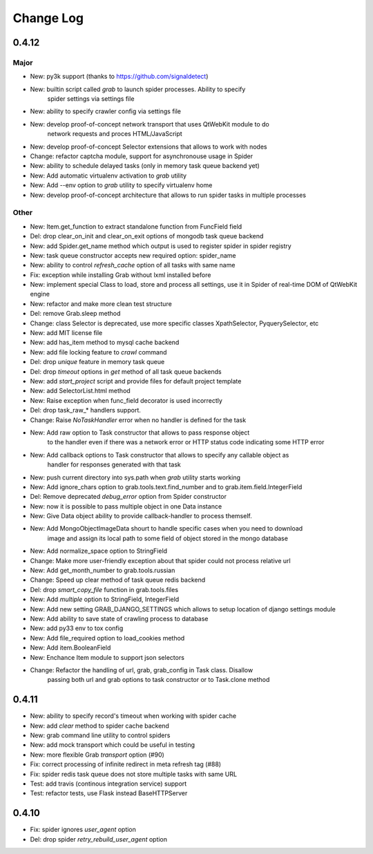 .. _changelog:

==========
Change Log
==========

0.4.12
======

Major
-----

* New: py3k support (thanks to https://github.com/signaldetect)
* New: builtin script called `grab` to launch spider processes. Ability to specify
    spider settings via settings file
* New: ability to specify crawler config via settings file
* New: develop proof-of-concept network transport that uses QtWebKit module to do
    network requests and proces HTML/JavaScript
* New: develop proof-of-concept Selector extensions that allows to work with nodes
* Change: refactor captcha module, support for asynchronouse usage in Spider
* New: ability to schedule delayed tasks (only in memory task queue backend yet)
* New: Add automatic virtualenv activation to `grab` utility
* New: Add --env option to `grab` utility to specify virtualenv home
* New: develop proof-of-concept architecture that allows to run spider tasks in multiple processes

Other
-----

* New: Item.get_function to extract standalone function from FuncField field
* Del: drop clear_on_init and clear_on_exit options of mongodb task queue backend
* New: add Spider.get_name method which output is used to register spider in spider registry
* New: task queue constructor accepts new required option: spider_name
* New: ability to control `refresh_cache` option of all tasks with same name
* Fix: exception while installing Grab without lxml installed before
* New: implement special Class to load, store and process all settings, use it in Spider
  of real-time DOM of QtWebKit engine
* New: refactor and make more clean test structure
* Del: remove Grab.sleep method
* Change: class Selector is deprecated, use more specific classes XpathSelector, PyquerySelector, etc
* New: add MIT license file
* New: add has_item method to mysql cache backend
* New: add file locking feature to `crawl` command
* Del: drop `unique` feature in memory task queue
* Del: drop `timeout` options in `get` method of all task queue backends
* New: add `start_project` script and provide files for default project template
* New: add SelectorList.html method
* New: Raise exception when func_field decorator is used incorrectly
* Del: drop task_raw_* handlers support.
* Change: Raise `NoTaskHandler` error when no handler is defined for the task
* New: Add raw option to Task constructor that allows to pass response object
    to the handler even if there was a network error or HTTP status code indicating some HTTP error
* New: Add callback options to Task constructor that allows to specify any callable object as
    handler for responses generated with that task
* New: push current directory into sys.path when `grab` utility starts working
* New: Add ignore_chars option to grab.tools.text.find_number and to grab.item.field.IntegerField
* Del: Remove deprecated `debug_error` option from Spider constructor
* New: now it is possible to pass multiple object in one Data instance
* New: Give Data object ability to provide callback-handler to process themself.
* New: Add MongoObjectImageData shourt to handle specific cases when you need to download
    image and assign its local path to some field of object stored in the mongo database
* New: Add normalize_space option to StringField
* Change: Make more user-friendly exception about that spider could not process relative url
* New: Add get_month_number to grab.tools.russian
* Change: Speed up clear method of task queue redis backend
* Del: drop `smart_copy_file` function in grab.tools.files
* New: Add `multiple` option to StringField, IntegerField
* New: Add new setting GRAB_DJANGO_SETTINGS which allows to setup location of django settings module
* New: Add ability to save state of crawling process to database
* New: add py33 env to tox config
* New: Add file_required option to load_cookies method
* New: Add item.BooleanField
* New: Enchance Item module to support json selectors
* Change: Refactor the handling of url, grab, grab_config in Task class. Disallow
    passing both url and grab options to task constructor or to Task.clone method

0.4.11
======

* New: ability to specify record's timeout when working with spider cache
* New: add `clear` method to spider cache backend
* New: grab command line utility to control spiders
* New: add mock transport which could be useful in testing
* New: more flexible Grab `transport` option (#90)
* Fix: correct processing of infinite redirect in meta refresh tag (#88)
* Fix: spider redis task queue does not store multiple tasks with same URL
* Test: add travis (continous integration service) support 
* Test: refactor tests, use Flask instead BaseHTTPServer

0.4.10
======

* Fix: spider ignores `user_agent` option 
* Del: drop spider `retry_rebuild_user_agent` option
